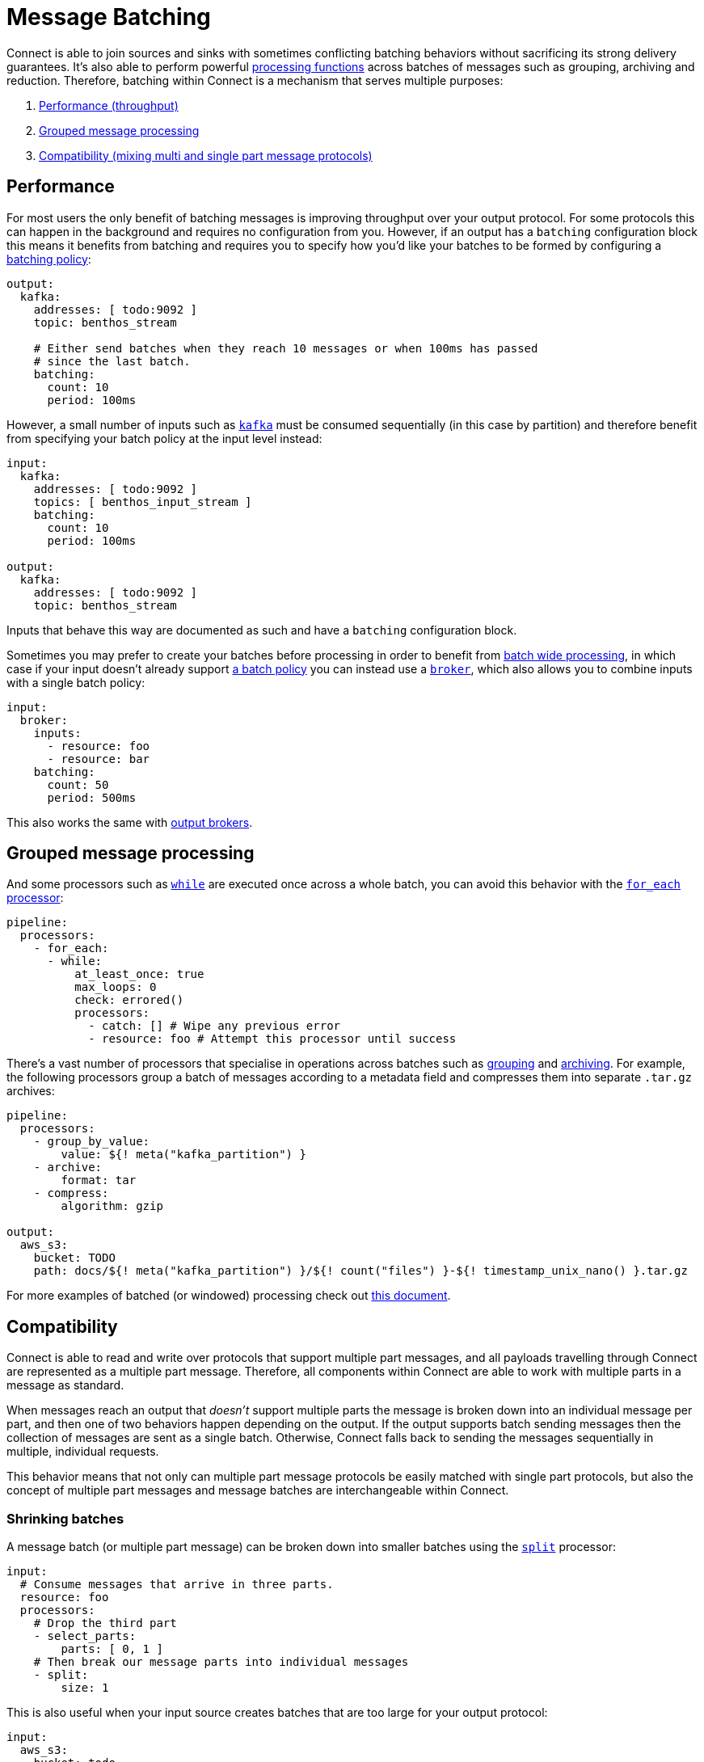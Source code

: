 = Message Batching
// tag::single-source[]

Connect is able to join sources and sinks with sometimes conflicting batching behaviors without sacrificing its strong delivery guarantees. It's also able to perform powerful xref:configuration:windowed_processing.adoc[processing functions] across batches of messages such as grouping, archiving and reduction. Therefore, batching within Connect is a mechanism that serves multiple purposes:

. <<performance,Performance (throughput)>>
. <<grouped-message-processing,Grouped message processing>>
. <<compatibility,Compatibility (mixing multi and single part message protocols)>>

== Performance

For most users the only benefit of batching messages is improving throughput over your output protocol. For some protocols this can happen in the background and requires no configuration from you. However, if an output has a `batching` configuration block this means it benefits from batching and requires you to specify how you'd like your batches to be formed by configuring a <<batch-policy,batching policy>>:

[source,yaml]
----
output:
  kafka:
    addresses: [ todo:9092 ]
    topic: benthos_stream

    # Either send batches when they reach 10 messages or when 100ms has passed
    # since the last batch.
    batching:
      count: 10
      period: 100ms
----

However, a small number of inputs such as xref:components:inputs/kafka.adoc[`kafka`] must be consumed sequentially (in this case by partition) and therefore benefit from specifying your batch policy at the input level instead:

[source,yaml]
----
input:
  kafka:
    addresses: [ todo:9092 ]
    topics: [ benthos_input_stream ]
    batching:
      count: 10
      period: 100ms

output:
  kafka:
    addresses: [ todo:9092 ]
    topic: benthos_stream
----

Inputs that behave this way are documented as such and have a `batching` configuration block.

Sometimes you may prefer to create your batches before processing in order to benefit from <<grouped-message-processing,batch wide processing>>, in which case if your input doesn't already support <<batch-policy,a batch policy>> you can instead use a xref:components:inputs/broker.adoc[`broker`], which also allows you to combine inputs with a single batch policy:

[source,yaml]
----
input:
  broker:
    inputs:
      - resource: foo
      - resource: bar
    batching:
      count: 50
      period: 500ms
----

This also works the same with xref:components:outputs/broker.adoc[output brokers].

== Grouped message processing

And some processors such as xref:components:processors/while.adoc[`while`] are executed once across a whole batch, you can avoid this behavior with the xref:components:processors/for_each.adoc[`for_each` processor]:

[source,yaml]
----
pipeline:
  processors:
    - for_each:
      - while:
          at_least_once: true
          max_loops: 0
          check: errored()
          processors:
            - catch: [] # Wipe any previous error
            - resource: foo # Attempt this processor until success
----

There's a vast number of processors that specialise in operations across batches such as xref:components:processors/group_by.adoc[grouping] and xref:components:processors/archive.adoc[archiving]. For example, the following processors group a batch of messages according to a metadata field and compresses them into separate `.tar.gz` archives:

[source,yaml]
----
pipeline:
  processors:
    - group_by_value:
        value: ${! meta("kafka_partition") }
    - archive:
        format: tar
    - compress:
        algorithm: gzip

output:
  aws_s3:
    bucket: TODO
    path: docs/${! meta("kafka_partition") }/${! count("files") }-${! timestamp_unix_nano() }.tar.gz
----

For more examples of batched (or windowed) processing check out xref:configuration:windowed_processing.adoc[this document].

== Compatibility

Connect is able to read and write over protocols that support multiple part messages, and all payloads travelling through Connect are represented as a multiple part message. Therefore, all components within Connect are able to work with multiple parts in a message as standard.

When messages reach an output that _doesn't_ support multiple parts the message is broken down into an individual message per part, and then one of two behaviors happen depending on the output. If the output supports batch sending messages then the collection of messages are sent as a single batch. Otherwise, Connect falls back to sending the messages sequentially in multiple, individual requests.

This behavior means that not only can multiple part message protocols be easily matched with single part protocols, but also the concept of multiple part messages and message batches are interchangeable within Connect.

=== Shrinking batches

A message batch (or multiple part message) can be broken down into smaller batches using the xref:components:processors/split.adoc[`split`] processor:

[source,yaml]
----
input:
  # Consume messages that arrive in three parts.
  resource: foo
  processors:
    # Drop the third part
    - select_parts:
        parts: [ 0, 1 ]
    # Then break our message parts into individual messages
    - split:
        size: 1
----

This is also useful when your input source creates batches that are too large for your output protocol:

[source,yaml]
----
input:
  aws_s3:
    bucket: todo

pipeline:
  processors:
    - decompress:
        algorithm: gzip
    - unarchive:
        format: tar
    # Limit batch sizes to 5MB
    - split:
        byte_size: 5_000_000
----

== Batch policy

When an input or output component has a config field `batching` that means it supports a batch policy. This is a mechanism that allows you to configure exactly how your batching should work on messages before they are routed to the input or output it's associated with. Batches are considered complete and will be flushed downstream when either of the following conditions are met:

* The `byte_size` field is non-zero and the total size of the batch in bytes matches or exceeds it (disregarding metadata.)
* The `count` field is non-zero and the total number of messages in the batch matches or exceeds it.
* A message added to the batch causes the xref:guides:bloblang/about.adoc[`check`] to return to `true`.
* The `period` field is non-empty and the time since the last batch exceeds its value.

This allows you to combine conditions:

[source,yaml]
----
output:
  kafka:
    addresses: [ todo:9092 ]
    topic: benthos_stream

    # Either send batches when they reach 10 messages or when 100ms has passed
    # since the last batch.
    batching:
      count: 10
      period: 100ms
----

[CAUTION]
====
A batch policy has the capability to _create_ batches, but not to break them down.
====

If your configured pipeline is processing messages that are batched _before_ they reach the batch policy then they may circumvent the conditions you've specified here, resulting in sizes you aren't expecting.

If you are affected by this limitation then consider breaking the batches down with a xref:components:processors/split.adoc[`split` processor] before they reach the batch policy.

=== Post-batch processing

A batch policy also has a field `processors` which allows you to define an optional list of xref:components:processors/about.adoc[processors] to apply to each batch before it is flushed. This is a good place to aggregate or archive the batch into a compatible format for an output:

[source,yaml]
----
output:
  http_client:
    url: http://localhost:4195/post
    batching:
      count: 10
      processors:
        - archive:
            format: lines
----

The above config will batch up messages and then merge them into a line delimited format before sending it over HTTP. This is an easier format to parse than the default which would have been https://www.w3.org/Protocols/rfc1341/7_2_Multipart.html[rfc1342^].

During shutdown any remaining messages waiting for a batch to complete will be flushed down the pipeline.

// end::single-source[]